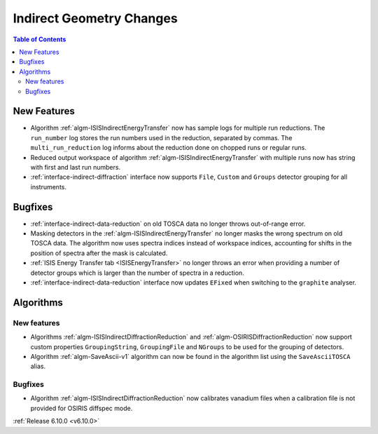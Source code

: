 =========================
Indirect Geometry Changes
=========================

.. contents:: Table of Contents
   :local:

New Features
------------
- Algorithm :ref:`algm-ISISIndirectEnergyTransfer` now has sample logs for multiple run reductions. The ``run_number`` log stores the run numbers used in the reduction, separated by commas. The ``multi_run_reduction`` log informs about the reduction done on chopped runs or regular runs.
- Reduced output workspace of algorithm :ref:`algm-ISISIndirectEnergyTransfer` with multiple runs now has string with first and last run numbers.
- :ref:`interface-indirect-diffraction` interface now supports ``File``, ``Custom`` and ``Groups`` detector grouping for all instruments.

.. figure::  ../../images/6_10_release/indirect-diffraction-interface.png
   :width: 800px

Bugfixes
--------
- :ref:`interface-indirect-data-reduction` on old TOSCA data no longer throws out-of-range error.
- Masking detectors in the :ref:`algm-ISISIndirectEnergyTransfer` no longer masks the wrong spectrum on old TOSCA data.
  The algorithm now uses spectra indices instead of workspace indices, accounting for shifts in the position of spectra after the mask is calculated.
- :ref:`ISIS Energy Transfer tab <ISISEnergyTransfer>` no longer throws an error when providing a number of detector groups which is larger than the number of spectra in a reduction.
- :ref:`interface-indirect-data-reduction` interface now updates ``EFixed`` when switching to the ``graphite`` analyser.


Algorithms
----------

New features
############
- Algorithms :ref:`algm-ISISIndirectDiffractionReduction` and :ref:`algm-OSIRISDiffractionReduction` now support custom properties ``GroupingString``, ``GroupingFile`` and ``NGroups`` to be used for the grouping of detectors.
- Algorithm :ref:`algm-SaveAscii-v1` algorithm can now be found in the algorithm list using the ``SaveAsciiTOSCA`` alias.

Bugfixes
############
- Algorithm :ref:`algm-ISISIndirectDiffractionReduction` now calibrates vanadium files when a calibration file is not provided for OSIRIS diffspec mode.

:ref:`Release 6.10.0 <v6.10.0>`
